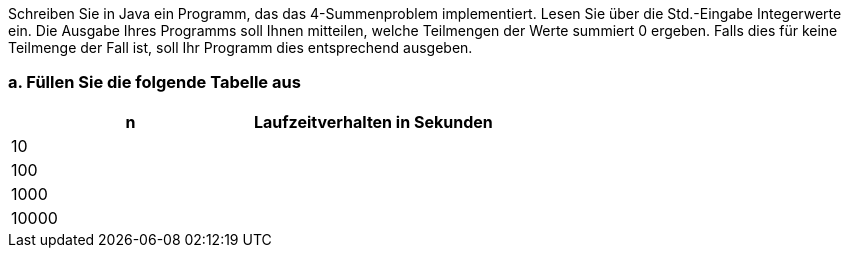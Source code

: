Schreiben Sie in Java ein Programm, das das 4-Summenproblem
implementiert. Lesen Sie über die Std.-Eingabe Integerwerte ein. Die
Ausgabe Ihres Programms soll Ihnen mitteilen, welche Teilmengen der
Werte summiert 0 ergeben. Falls dies für keine Teilmenge der Fall ist,
soll Ihr Programm dies entsprechend ausgeben.

=== a. Füllen Sie die folgende Tabelle aus


|===
|n |Laufzeitverhalten in Sekunden

|10
|

|100
|

|1000
|

|10000
|
|===

